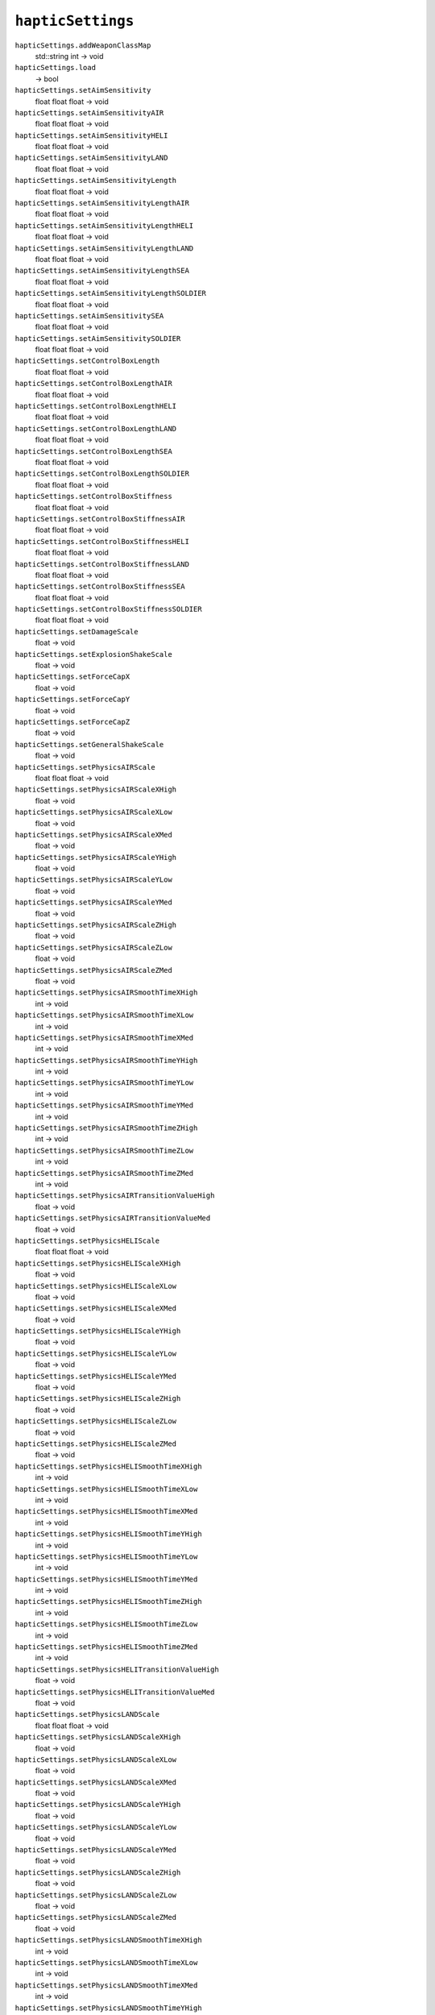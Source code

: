 
``hapticSettings``
==================

``hapticSettings.addWeaponClassMap``
   std::string int -> void

``hapticSettings.load``
   -> bool

``hapticSettings.setAimSensitivity``
   float float float -> void

``hapticSettings.setAimSensitivityAIR``
   float float float -> void

``hapticSettings.setAimSensitivityHELI``
   float float float -> void

``hapticSettings.setAimSensitivityLAND``
   float float float -> void

``hapticSettings.setAimSensitivityLength``
   float float float -> void

``hapticSettings.setAimSensitivityLengthAIR``
   float float float -> void

``hapticSettings.setAimSensitivityLengthHELI``
   float float float -> void

``hapticSettings.setAimSensitivityLengthLAND``
   float float float -> void

``hapticSettings.setAimSensitivityLengthSEA``
   float float float -> void

``hapticSettings.setAimSensitivityLengthSOLDIER``
   float float float -> void

``hapticSettings.setAimSensitivitySEA``
   float float float -> void

``hapticSettings.setAimSensitivitySOLDIER``
   float float float -> void

``hapticSettings.setControlBoxLength``
   float float float -> void

``hapticSettings.setControlBoxLengthAIR``
   float float float -> void

``hapticSettings.setControlBoxLengthHELI``
   float float float -> void

``hapticSettings.setControlBoxLengthLAND``
   float float float -> void

``hapticSettings.setControlBoxLengthSEA``
   float float float -> void

``hapticSettings.setControlBoxLengthSOLDIER``
   float float float -> void

``hapticSettings.setControlBoxStiffness``
   float float float -> void

``hapticSettings.setControlBoxStiffnessAIR``
   float float float -> void

``hapticSettings.setControlBoxStiffnessHELI``
   float float float -> void

``hapticSettings.setControlBoxStiffnessLAND``
   float float float -> void

``hapticSettings.setControlBoxStiffnessSEA``
   float float float -> void

``hapticSettings.setControlBoxStiffnessSOLDIER``
   float float float -> void

``hapticSettings.setDamageScale``
   float -> void

``hapticSettings.setExplosionShakeScale``
   float -> void

``hapticSettings.setForceCapX``
   float -> void

``hapticSettings.setForceCapY``
   float -> void

``hapticSettings.setForceCapZ``
   float -> void

``hapticSettings.setGeneralShakeScale``
   float -> void

``hapticSettings.setPhysicsAIRScale``
   float float float -> void

``hapticSettings.setPhysicsAIRScaleXHigh``
   float -> void

``hapticSettings.setPhysicsAIRScaleXLow``
   float -> void

``hapticSettings.setPhysicsAIRScaleXMed``
   float -> void

``hapticSettings.setPhysicsAIRScaleYHigh``
   float -> void

``hapticSettings.setPhysicsAIRScaleYLow``
   float -> void

``hapticSettings.setPhysicsAIRScaleYMed``
   float -> void

``hapticSettings.setPhysicsAIRScaleZHigh``
   float -> void

``hapticSettings.setPhysicsAIRScaleZLow``
   float -> void

``hapticSettings.setPhysicsAIRScaleZMed``
   float -> void

``hapticSettings.setPhysicsAIRSmoothTimeXHigh``
   int -> void

``hapticSettings.setPhysicsAIRSmoothTimeXLow``
   int -> void

``hapticSettings.setPhysicsAIRSmoothTimeXMed``
   int -> void

``hapticSettings.setPhysicsAIRSmoothTimeYHigh``
   int -> void

``hapticSettings.setPhysicsAIRSmoothTimeYLow``
   int -> void

``hapticSettings.setPhysicsAIRSmoothTimeYMed``
   int -> void

``hapticSettings.setPhysicsAIRSmoothTimeZHigh``
   int -> void

``hapticSettings.setPhysicsAIRSmoothTimeZLow``
   int -> void

``hapticSettings.setPhysicsAIRSmoothTimeZMed``
   int -> void

``hapticSettings.setPhysicsAIRTransitionValueHigh``
   float -> void

``hapticSettings.setPhysicsAIRTransitionValueMed``
   float -> void

``hapticSettings.setPhysicsHELIScale``
   float float float -> void

``hapticSettings.setPhysicsHELIScaleXHigh``
   float -> void

``hapticSettings.setPhysicsHELIScaleXLow``
   float -> void

``hapticSettings.setPhysicsHELIScaleXMed``
   float -> void

``hapticSettings.setPhysicsHELIScaleYHigh``
   float -> void

``hapticSettings.setPhysicsHELIScaleYLow``
   float -> void

``hapticSettings.setPhysicsHELIScaleYMed``
   float -> void

``hapticSettings.setPhysicsHELIScaleZHigh``
   float -> void

``hapticSettings.setPhysicsHELIScaleZLow``
   float -> void

``hapticSettings.setPhysicsHELIScaleZMed``
   float -> void

``hapticSettings.setPhysicsHELISmoothTimeXHigh``
   int -> void

``hapticSettings.setPhysicsHELISmoothTimeXLow``
   int -> void

``hapticSettings.setPhysicsHELISmoothTimeXMed``
   int -> void

``hapticSettings.setPhysicsHELISmoothTimeYHigh``
   int -> void

``hapticSettings.setPhysicsHELISmoothTimeYLow``
   int -> void

``hapticSettings.setPhysicsHELISmoothTimeYMed``
   int -> void

``hapticSettings.setPhysicsHELISmoothTimeZHigh``
   int -> void

``hapticSettings.setPhysicsHELISmoothTimeZLow``
   int -> void

``hapticSettings.setPhysicsHELISmoothTimeZMed``
   int -> void

``hapticSettings.setPhysicsHELITransitionValueHigh``
   float -> void

``hapticSettings.setPhysicsHELITransitionValueMed``
   float -> void

``hapticSettings.setPhysicsLANDScale``
   float float float -> void

``hapticSettings.setPhysicsLANDScaleXHigh``
   float -> void

``hapticSettings.setPhysicsLANDScaleXLow``
   float -> void

``hapticSettings.setPhysicsLANDScaleXMed``
   float -> void

``hapticSettings.setPhysicsLANDScaleYHigh``
   float -> void

``hapticSettings.setPhysicsLANDScaleYLow``
   float -> void

``hapticSettings.setPhysicsLANDScaleYMed``
   float -> void

``hapticSettings.setPhysicsLANDScaleZHigh``
   float -> void

``hapticSettings.setPhysicsLANDScaleZLow``
   float -> void

``hapticSettings.setPhysicsLANDScaleZMed``
   float -> void

``hapticSettings.setPhysicsLANDSmoothTimeXHigh``
   int -> void

``hapticSettings.setPhysicsLANDSmoothTimeXLow``
   int -> void

``hapticSettings.setPhysicsLANDSmoothTimeXMed``
   int -> void

``hapticSettings.setPhysicsLANDSmoothTimeYHigh``
   int -> void

``hapticSettings.setPhysicsLANDSmoothTimeYLow``
   int -> void

``hapticSettings.setPhysicsLANDSmoothTimeYMed``
   int -> void

``hapticSettings.setPhysicsLANDSmoothTimeZHigh``
   int -> void

``hapticSettings.setPhysicsLANDSmoothTimeZLow``
   int -> void

``hapticSettings.setPhysicsLANDSmoothTimeZMed``
   int -> void

``hapticSettings.setPhysicsLANDTransitionValueHigh``
   float -> void

``hapticSettings.setPhysicsLANDTransitionValueMed``
   float -> void

``hapticSettings.setPhysicsSEAScale``
   float float float -> void

``hapticSettings.setPhysicsSEAScaleXHigh``
   float -> void

``hapticSettings.setPhysicsSEAScaleXLow``
   float -> void

``hapticSettings.setPhysicsSEAScaleXMed``
   float -> void

``hapticSettings.setPhysicsSEAScaleYHigh``
   float -> void

``hapticSettings.setPhysicsSEAScaleYLow``
   float -> void

``hapticSettings.setPhysicsSEAScaleYMed``
   float -> void

``hapticSettings.setPhysicsSEAScaleZHigh``
   float -> void

``hapticSettings.setPhysicsSEAScaleZLow``
   float -> void

``hapticSettings.setPhysicsSEAScaleZMed``
   float -> void

``hapticSettings.setPhysicsSEASmoothTimeXHigh``
   int -> void

``hapticSettings.setPhysicsSEASmoothTimeXLow``
   int -> void

``hapticSettings.setPhysicsSEASmoothTimeXMed``
   int -> void

``hapticSettings.setPhysicsSEASmoothTimeYHigh``
   int -> void

``hapticSettings.setPhysicsSEASmoothTimeYLow``
   int -> void

``hapticSettings.setPhysicsSEASmoothTimeYMed``
   int -> void

``hapticSettings.setPhysicsSEASmoothTimeZHigh``
   int -> void

``hapticSettings.setPhysicsSEASmoothTimeZLow``
   int -> void

``hapticSettings.setPhysicsSEASmoothTimeZMed``
   int -> void

``hapticSettings.setPhysicsSEATransitionValueHigh``
   float -> void

``hapticSettings.setPhysicsSEATransitionValueMed``
   float -> void

``hapticSettings.setPhysicsSOLDIERScale``
   float float float -> void

``hapticSettings.setPhysicsSOLDIERScaleXHigh``
   float -> void

``hapticSettings.setPhysicsSOLDIERScaleXLow``
   float -> void

``hapticSettings.setPhysicsSOLDIERScaleXMed``
   float -> void

``hapticSettings.setPhysicsSOLDIERScaleYHigh``
   float -> void

``hapticSettings.setPhysicsSOLDIERScaleYLow``
   float -> void

``hapticSettings.setPhysicsSOLDIERScaleYMed``
   float -> void

``hapticSettings.setPhysicsSOLDIERScaleZHigh``
   float -> void

``hapticSettings.setPhysicsSOLDIERScaleZLow``
   float -> void

``hapticSettings.setPhysicsSOLDIERScaleZMed``
   float -> void

``hapticSettings.setPhysicsSOLDIERSmoothTimeXHigh``
   int -> void

``hapticSettings.setPhysicsSOLDIERSmoothTimeXLow``
   int -> void

``hapticSettings.setPhysicsSOLDIERSmoothTimeXMed``
   int -> void

``hapticSettings.setPhysicsSOLDIERSmoothTimeYHigh``
   int -> void

``hapticSettings.setPhysicsSOLDIERSmoothTimeYLow``
   int -> void

``hapticSettings.setPhysicsSOLDIERSmoothTimeYMed``
   int -> void

``hapticSettings.setPhysicsSOLDIERSmoothTimeZHigh``
   int -> void

``hapticSettings.setPhysicsSOLDIERSmoothTimeZLow``
   int -> void

``hapticSettings.setPhysicsSOLDIERSmoothTimeZMed``
   int -> void

``hapticSettings.setPhysicsSOLDIERTransitionValueHigh``
   float -> void

``hapticSettings.setPhysicsSOLDIERTransitionValueMed``
   float -> void

``hapticSettings.setRecoilPitchScaleCARBINE``
   float -> void

``hapticSettings.setRecoilPitchScaleDEFIB``
   float -> void

``hapticSettings.setRecoilPitchScaleDROP``
   float -> void

``hapticSettings.setRecoilPitchScaleKNIFE``
   float -> void

``hapticSettings.setRecoilPitchScaleLAUNCHER``
   float -> void

``hapticSettings.setRecoilPitchScaleLMG``
   float -> void

``hapticSettings.setRecoilPitchScalePISTOL``
   float -> void

``hapticSettings.setRecoilPitchScaleRIFLE``
   float -> void

``hapticSettings.setRecoilPitchScaleRIFLELAUNCHER``
   float -> void

``hapticSettings.setRecoilPitchScaleSHOTGUN``
   float -> void

``hapticSettings.setRecoilPitchScaleSMG``
   float -> void

``hapticSettings.setRecoilPitchScaleSNIPER``
   float -> void

``hapticSettings.setRecoilPitchScaleTHROWN``
   float -> void

``hapticSettings.setRecoilPitchScaleV_AIRGUN``
   float -> void

``hapticSettings.setRecoilPitchScaleV_ARMORCANNON``
   float -> void

``hapticSettings.setRecoilPitchScaleV_COAXIALGUN``
   float -> void

``hapticSettings.setRecoilPitchScaleV_HELIGUN``
   float -> void

``hapticSettings.setRecoilPitchScaleV_HMG``
   float -> void

``hapticSettings.setRecoilPitchScaleV_LMG``
   float -> void

``hapticSettings.setRecoilPitchScaleV_MISSILE``
   float -> void

``hapticSettings.setRecoilPunchScaleCARBINE``
   float -> void

``hapticSettings.setRecoilPunchScaleDEFIB``
   float -> void

``hapticSettings.setRecoilPunchScaleDROP``
   float -> void

``hapticSettings.setRecoilPunchScaleKNIFE``
   float -> void

``hapticSettings.setRecoilPunchScaleLAUNCHER``
   float -> void

``hapticSettings.setRecoilPunchScaleLMG``
   float -> void

``hapticSettings.setRecoilPunchScalePISTOL``
   float -> void

``hapticSettings.setRecoilPunchScaleRIFLE``
   float -> void

``hapticSettings.setRecoilPunchScaleRIFLELAUNCHER``
   float -> void

``hapticSettings.setRecoilPunchScaleSHOTGUN``
   float -> void

``hapticSettings.setRecoilPunchScaleSMG``
   float -> void

``hapticSettings.setRecoilPunchScaleSNIPER``
   float -> void

``hapticSettings.setRecoilPunchScaleTHROWN``
   float -> void

``hapticSettings.setRecoilPunchScaleV_AIRGUN``
   float -> void

``hapticSettings.setRecoilPunchScaleV_ARMORCANNON``
   float -> void

``hapticSettings.setRecoilPunchScaleV_COAXIALGUN``
   float -> void

``hapticSettings.setRecoilPunchScaleV_HELIGUN``
   float -> void

``hapticSettings.setRecoilPunchScaleV_HMG``
   float -> void

``hapticSettings.setRecoilPunchScaleV_LMG``
   float -> void

``hapticSettings.setRecoilPunchScaleV_MISSILE``
   float -> void

``hapticSettings.setRecoilPunchTimeCARBINE``
   float -> void

``hapticSettings.setRecoilPunchTimeDEFIB``
   float -> void

``hapticSettings.setRecoilPunchTimeDROP``
   float -> void

``hapticSettings.setRecoilPunchTimeKNIFE``
   float -> void

``hapticSettings.setRecoilPunchTimeLAUNCHER``
   float -> void

``hapticSettings.setRecoilPunchTimeLMG``
   float -> void

``hapticSettings.setRecoilPunchTimePISTOL``
   float -> void

``hapticSettings.setRecoilPunchTimeRIFLE``
   float -> void

``hapticSettings.setRecoilPunchTimeRIFLELAUNCHER``
   float -> void

``hapticSettings.setRecoilPunchTimeSHOTGUN``
   float -> void

``hapticSettings.setRecoilPunchTimeSMG``
   float -> void

``hapticSettings.setRecoilPunchTimeSNIPER``
   float -> void

``hapticSettings.setRecoilPunchTimeTHROWN``
   float -> void

``hapticSettings.setRecoilPunchTimeV_AIRGUN``
   float -> void

``hapticSettings.setRecoilPunchTimeV_ARMORCANNON``
   float -> void

``hapticSettings.setRecoilPunchTimeV_COAXIALGUN``
   float -> void

``hapticSettings.setRecoilPunchTimeV_HELIGUN``
   float -> void

``hapticSettings.setRecoilPunchTimeV_HMG``
   float -> void

``hapticSettings.setRecoilPunchTimeV_LMG``
   float -> void

``hapticSettings.setRecoilPunchTimeV_MISSILE``
   float -> void

``hapticSettings.setRecoilYawScaleCARBINE``
   float -> void

``hapticSettings.setRecoilYawScaleDEFIB``
   float -> void

``hapticSettings.setRecoilYawScaleDROP``
   float -> void

``hapticSettings.setRecoilYawScaleKNIFE``
   float -> void

``hapticSettings.setRecoilYawScaleLAUNCHER``
   float -> void

``hapticSettings.setRecoilYawScaleLMG``
   float -> void

``hapticSettings.setRecoilYawScalePISTOL``
   float -> void

``hapticSettings.setRecoilYawScaleRIFLE``
   float -> void

``hapticSettings.setRecoilYawScaleRIFLELAUNCHER``
   float -> void

``hapticSettings.setRecoilYawScaleSHOTGUN``
   float -> void

``hapticSettings.setRecoilYawScaleSMG``
   float -> void

``hapticSettings.setRecoilYawScaleSNIPER``
   float -> void

``hapticSettings.setRecoilYawScaleTHROWN``
   float -> void

``hapticSettings.setRecoilYawScaleV_AIRGUN``
   float -> void

``hapticSettings.setRecoilYawScaleV_ARMORCANNON``
   float -> void

``hapticSettings.setRecoilYawScaleV_COAXIALGUN``
   float -> void

``hapticSettings.setRecoilYawScaleV_HELIGUN``
   float -> void

``hapticSettings.setRecoilYawScaleV_HMG``
   float -> void

``hapticSettings.setRecoilYawScaleV_LMG``
   float -> void

``hapticSettings.setRecoilYawScaleV_MISSILE``
   float -> void

``hapticSettings.setSpeedShakeScale``
   float -> void

``hapticSettings.setTurnSensitivity``
   float float float -> void

``hapticSettings.setTurnSensitivityAIR``
   float float float -> void

``hapticSettings.setTurnSensitivityHELI``
   float float float -> void

``hapticSettings.setTurnSensitivityLAND``
   float float float -> void

``hapticSettings.setTurnSensitivitySEA``
   float float float -> void

``hapticSettings.setTurnSensitivitySOLDIER``
   float float float -> void
